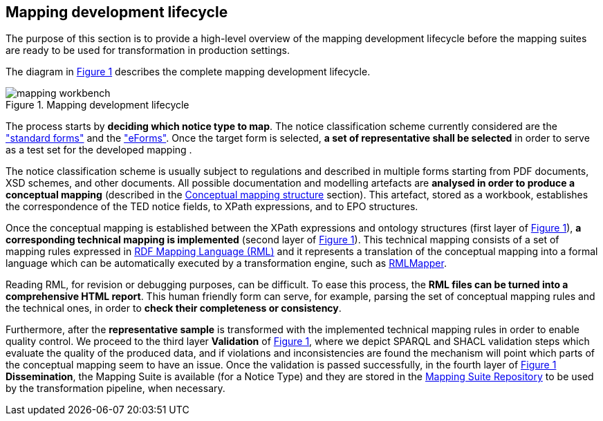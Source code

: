 [#_mapping-lifecycle-chapter]
== Mapping development lifecycle
:page-partial:

The purpose of this section is to provide a high-level overview of the mapping development lifecycle before the mapping suites are ready to be used for transformation in production settings.

The diagram in <<mapping-lifecycle>> describes the complete mapping development lifecycle.

[#mapping-lifecycle]
.Mapping development lifecycle
[reftext="Figure {counter:figure}",align="center"]
image::mapping_workbench.jpg[]

The process starts by **deciding which notice type to map**. The notice classification scheme currently considered are the https://simap.ted.europa.eu/web/simap/standard-forms-for-public-procurement["standard forms"] and the https://simap.ted.europa.eu/web/simap/eforms["eForms"]. Once the target form is selected, **a set of representative shall be selected** in order to serve as a test set for the developed mapping .

The notice classification scheme is usually subject to regulations and described in multiple forms starting from PDF documents, XSD schemes, and other documents. All possible documentation and modelling artefacts are **analysed in order to produce a conceptual mapping** (described in the <<_conceptual-mapping-structure,Conceptual mapping structure>> section). This artefact, stored as a workbook, establishes the correspondence of the TED notice fields, to XPath expressions, and to EPO structures.

Once the conceptual mapping is established between the XPath expressions and ontology structures (first layer of <<mapping-lifecycle>>), **a corresponding technical mapping is implemented** (second layer of <<mapping-lifecycle>>). This technical mapping consists of a set of mapping rules expressed in https://rml.io/specs/rml/[RDF Mapping Language (RML)] and it represents a translation of the conceptual mapping into a formal language which can be automatically executed by a transformation engine, such as https://github.com/RMLio/rmlmapper-java[RMLMapper].

Reading RML, for revision or debugging purposes, can be difficult. To ease this process, the *RML files can be turned into a comprehensive HTML report*. This human friendly form can serve, for example, parsing the set of conceptual mapping rules and the technical ones, in order to *check their completeness or consistency*.

Furthermore, after the **representative sample** is transformed with the implemented technical mapping rules in order to enable quality control.
We proceed to the third layer **Validation** of <<mapping-lifecycle>>, where we depict SPARQL and SHACL validation steps which evaluate the quality of the produced data, and if violations and inconsistencies are found the mechanism will point which parts of the conceptual mapping seem to have an issue.
Once the validation is passed successfully, in the fourth layer of <<mapping-lifecycle>> **Dissemination**, the Mapping Suite is available (for a Notice Type) and they are stored in the https://docs.ted.europa.eu/rdf-mapping/repository-structure.html[Mapping Suite Repository] to be used by the transformation pipeline, when necessary.